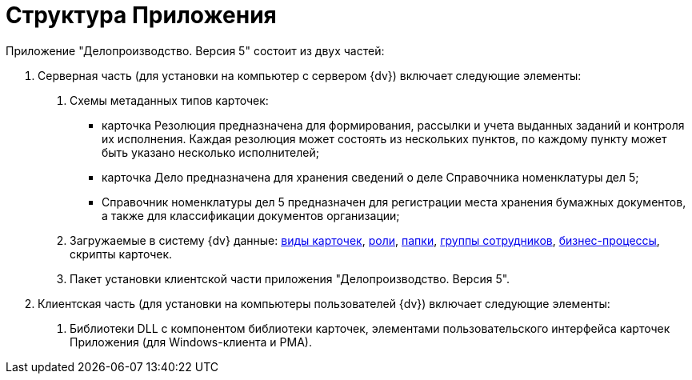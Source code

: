 = Структура Приложения

Приложение "Делопроизводство. Версия 5" состоит из двух частей:

[arabic]
. Серверная часть (для установки на компьютер с сервером {dv}) включает следующие элементы:
[arabic]
.. Схемы метаданных типов карточек:
* карточка Резолюция предназначена для формирования, рассылки и учета выданных заданий и контроля их исполнения. Каждая резолюция может состоять из нескольких пунктов, по каждому пункту может быть указано несколько исполнителей;
* карточка Дело предназначена для хранения сведений о деле Справочника номенклатуры дел 5;
* Справочник номенклатуры дел 5 предназначен для регистрации места хранения бумажных документов, а также для классификации документов организации;
.. Загружаемые в систему {dv} данные: xref:CardSubtypes_DocManagement.adoc[виды карточек], xref:Role_model.adoc[роли], xref:Folder_Application_OfficeWork.adoc[папки], xref:Groups.adoc[группы сотрудников], xref:BP_DocManagement_templates.adoc[бизнес-процессы], скрипты карточек.
.. Пакет установки клиентской части приложения "Делопроизводство. Версия 5".
. Клиентская часть (для установки на компьютеры пользователей {dv}) включает следующие элементы:
[arabic]
.. Библиотеки DLL с компонентом библиотеки карточек, элементами пользовательского интерфейса карточек Приложения (для Windows-клиента и РМА).
